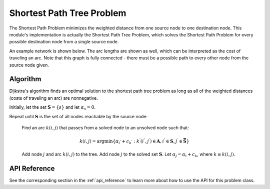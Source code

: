 Shortest Path Tree Problem
==========================
The Shortest Path Problem minimizes the weighted distance from one source
node to one destination node.  This module's implementation is actually the
Shortest Path Tree Problem, which solves the Shortest Path Problem for every
possible destination node from a single source node.

An example network is shown below.  The arc lengths are shown
as well, which can be interpreted as the cost of traveling an arc.
Note that this graph is fully connected - there must be a possible path to 
every other node from the source node given.

.. image:: ../_static/example_network.png

Algorithm
---------
Dijkstra's algorithm finds an optimal solution to the shortest path tree problem
as long as all of the weighted distances (costs of traveling an arc) are
nonnegative.  

Initially, let the set :math:`\boldsymbol{S} = \{s\}` and let :math:`\alpha_s = 0`.

Repeat until :math:`\boldsymbol{S}` is the set of all nodes reachable by the source node:

    Find an arc :math:`k(i, j)` that passes from a solved node to an unsolved node such that:

    .. math::
    
       k(i, j) = \text{argmin}\{\alpha_{i^{'}} + c_{k^{'}} : 
       k^{'}(i^{'}, j^{'}) \in \boldsymbol{A}, i^{'} \in \boldsymbol{S}, 
       j^{'} \in \boldsymbol{\bar{S}} \}

    Add node :math:`j` and arc :math:`k(i, j)` to the tree.  Add node :math:`j` to the solved
    set :math:`\boldsymbol{S}`.  Let :math:`\alpha_j = \alpha_i + c_k`, 
    where :math:`k \equiv k(i, j)`.

API Reference
-------------
See the corresponding section in the :ref:`api_reference` to learn more
about how to use the API for this problem class.